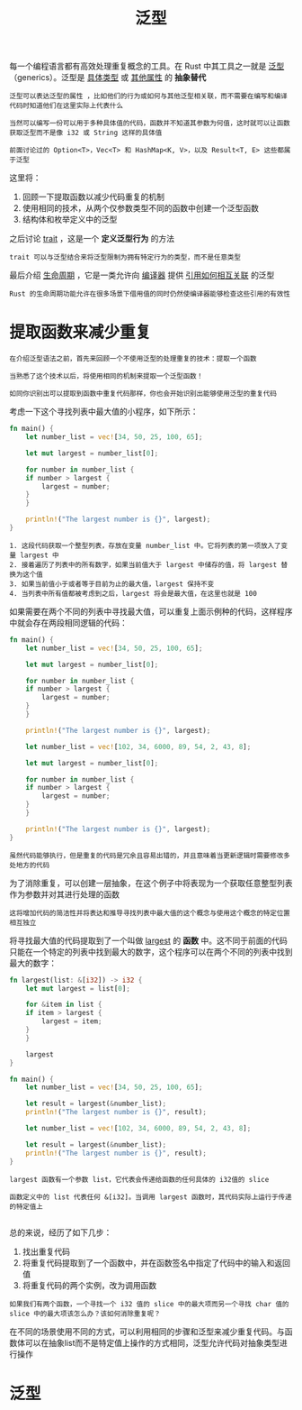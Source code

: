 #+TITLE: 泛型
#+HTML_HEAD: <link rel="stylesheet" type="text/css" href="css/main.css" />
#+HTML_LINK_UP: error.html   
#+HTML_LINK_HOME: rust.html
#+OPTIONS: num:nil timestamp:nil ^:nil
每一个编程语言都有高效处理重复概念的工具。在 Rust 中其工具之一就是 _泛型_ （generics）。泛型是 _具体类型_ 或 _其他属性_ 的 *抽象替代* 
#+BEGIN_EXAMPLE
  泛型可以表达泛型的属性 ，比如他们的行为或如何与其他泛型相关联，而不需要在编写和编译代码时知道他们在这里实际上代表什么

  当然可以编写一份可以用于多种具体值的代码，函数并不知道其参数为何值，这时就可以让函数获取泛型而不是像 i32 或 String 这样的具体值

  前面讨论过的 Option<T>，Vec<T> 和 HashMap<K, V>，以及 Result<T, E> 这些都属于泛型
#+END_EXAMPLE
这里将：
1. 回顾一下提取函数以减少代码重复的机制
2. 使用相同的技术，从两个仅参数类型不同的函数中创建一个泛型函数
3. 结构体和枚举定义中的泛型

之后讨论 _trait_ ，这是一个 *定义泛型行为* 的方法

#+BEGIN_EXAMPLE
trait 可以与泛型结合来将泛型限制为拥有特定行为的类型，而不是任意类型
#+END_EXAMPLE

最后介绍 _生命周期_ ，它是一类允许向 _编译器_ 提供 _引用如何相互关联_ 的泛型

#+BEGIN_EXAMPLE
  Rust 的生命周期功能允许在很多场景下借用值的同时仍然使编译器能够检查这些引用的有效性
#+END_EXAMPLE

* 提取函数来减少重复
#+BEGIN_EXAMPLE
  在介绍泛型语法之前，首先来回顾一个不使用泛型的处理重复的技术：提取一个函数

  当熟悉了这个技术以后，将使用相同的机制来提取一个泛型函数！

  如同你识别出可以提取到函数中重复代码那样，你也会开始识别出能够使用泛型的重复代码
#+END_EXAMPLE

考虑一下这个寻找列表中最大值的小程序，如下所示：
#+BEGIN_SRC rust 
  fn main() {
      let number_list = vec![34, 50, 25, 100, 65];

      let mut largest = number_list[0];

      for number in number_list {
	  if number > largest {
	      largest = number;
	  }
      }

      println!("The largest number is {}", largest);
  }
#+END_SRC

#+BEGIN_EXAMPLE
  1. 这段代码获取一个整型列表，存放在变量 number_list 中。它将列表的第一项放入了变量 largest 中
  2. 接着遍历了列表中的所有数字，如果当前值大于 largest 中储存的值，将 largest 替换为这个值
  3. 如果当前值小于或者等于目前为止的最大值，largest 保持不变
  4. 当列表中所有值都被考虑到之后，largest 将会是最大值，在这里也就是 100
#+END_EXAMPLE

如果需要在两个不同的列表中寻找最大值，可以重复上面示例种的代码，这样程序中就会存在两段相同逻辑的代码：

#+BEGIN_SRC rust 
  fn main() {
      let number_list = vec![34, 50, 25, 100, 65];

      let mut largest = number_list[0];

      for number in number_list {
	  if number > largest {
	      largest = number;
	  }
      }

      println!("The largest number is {}", largest);

      let number_list = vec![102, 34, 6000, 89, 54, 2, 43, 8];

      let mut largest = number_list[0];

      for number in number_list {
	  if number > largest {
	      largest = number;
	  }
      }

      println!("The largest number is {}", largest);
  }
#+END_SRC

#+BEGIN_EXAMPLE
虽然代码能够执行，但是重复的代码是冗余且容易出错的，并且意味着当更新逻辑时需要修改多处地方的代码
#+END_EXAMPLE

为了消除重复，可以创建一层抽象，在这个例子中将表现为一个获取任意整型列表作为参数并对其进行处理的函数

#+BEGIN_EXAMPLE
这将增加代码的简洁性并将表达和推导寻找列表中最大值的这个概念与使用这个概念的特定位置相互独立
#+END_EXAMPLE

将寻找最大值的代码提取到了一个叫做 _largest_ 的 *函数* 中。这不同于前面的代码只能在一个特定的列表中找到最大的数字，这个程序可以在两个不同的列表中找到最大的数字：

#+BEGIN_SRC rust 
  fn largest(list: &[i32]) -> i32 {
      let mut largest = list[0];

      for &item in list {
	  if item > largest {
	      largest = item;
	  }
      }

      largest
  }

  fn main() {
      let number_list = vec![34, 50, 25, 100, 65];

      let result = largest(&number_list);
      println!("The largest number is {}", result);

      let number_list = vec![102, 34, 6000, 89, 54, 2, 43, 8];

      let result = largest(&number_list);
      println!("The largest number is {}", result);
  }
#+END_SRC

#+BEGIN_EXAMPLE
  largest 函数有一个参数 list，它代表会传递给函数的任何具体的 i32值的 slice

  函数定义中的 list 代表任何 &[i32]。当调用 largest 函数时，其代码实际上运行于传递的特定值上

#+END_EXAMPLE
总的来说，经历了如下几步：
1. 找出重复代码
2. 将重复代码提取到了一个函数中，并在函数签名中指定了代码中的输入和返回值
3. 将重复代码的两个实例，改为调用函数

#+BEGIN_EXAMPLE
  如果我们有两个函数，一个寻找一个 i32 值的 slice 中的最大项而另一个寻找 char 值的 slice 中的最大项该怎么办？该如何消除重复呢？
#+END_EXAMPLE

在不同的场景使用不同的方式，可以利用相同的步骤和泛型来减少重复代码。与函数体可以在抽象list而不是特定值上操作的方式相同，泛型允许代码对抽象类型进行操作
* 泛型
